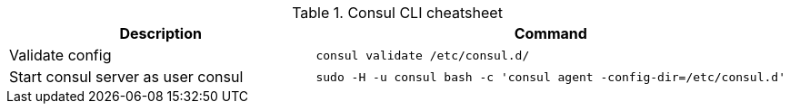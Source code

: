 .Consul CLI cheatsheet
|===
|Description |Command


|Validate config
a|[source,shell]
----
consul validate /etc/consul.d/
----

|Start consul server as user consul
a|[source,shell]
----
sudo -H -u consul bash -c 'consul agent -config-dir=/etc/consul.d'
----


|===

